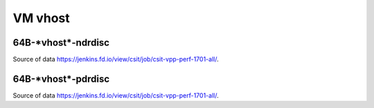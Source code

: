 VM vhost
========

64B-\*vhost*-ndrdisc
~~~~~~~~~~~~~~~~~~~~

.. raw:: html

    <iframe width="700" height="700" frameborder="0" scrolling="no" src="../../_static/64B-1t1c-vhost-ndrdisc.html"></iframe>
    <iframe width="700" height="700" frameborder="0" scrolling="no" src="../../_static/64B-2t2c-vhost-ndrdisc.html"></iframe>
    <iframe width="700" height="700" frameborder="0" scrolling="no" src="../../_static/64B-4t4c-vhost-ndrdisc.html"></iframe>

Source of data https://jenkins.fd.io/view/csit/job/csit-vpp-perf-1701-all/.

64B-\*vhost*-pdrdisc
~~~~~~~~~~~~~~~~~~~~

.. raw:: html

    <iframe width="700" height="700" frameborder="0" scrolling="no" src="../../_static/64B-1t1c-vhost-pdrdisc.html"></iframe>
    <iframe width="700" height="700" frameborder="0" scrolling="no" src="../../_static/64B-2t2c-vhost-pdrdisc.html"></iframe>
    <iframe width="700" height="700" frameborder="0" scrolling="no" src="../../_static/64B-4t4c-vhost-pdrdisc.html"></iframe>

Source of data https://jenkins.fd.io/view/csit/job/csit-vpp-perf-1701-all/.


